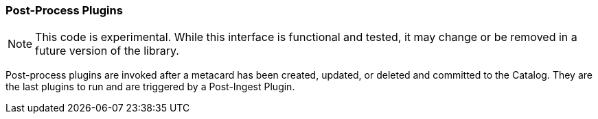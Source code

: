 === Post-Process Plugins
[NOTE]
====
This code is experimental. While this interface is functional and tested, it may change or be removed in a future version of the library.
====
Post-process plugins are invoked after a metacard has been created, updated, or deleted and committed to the Catalog.
They are the last plugins to run and are triggered by a Post-Ingest Plugin.